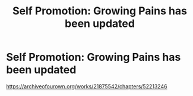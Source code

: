 #+TITLE: Self Promotion: Growing Pains has been updated

* Self Promotion: Growing Pains has been updated
:PROPERTIES:
:Author: pygmypuffonacid
:Score: 2
:DateUnix: 1578031164.0
:DateShort: 2020-Jan-03
:FlairText: Promotion
:END:
[[https://archiveofourown.org/works/21875542/chapters/52213246]]

